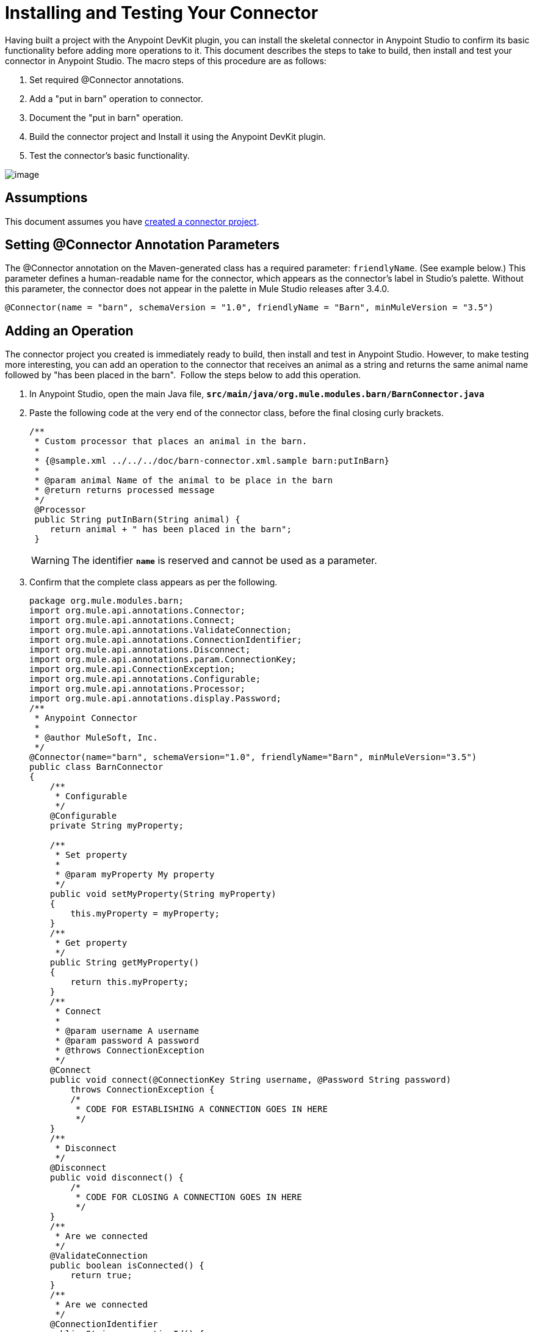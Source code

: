 = Installing and Testing Your Connector

Having built a project with the Anypoint DevKit plugin, you can install the skeletal connector in Anypoint Studio to confirm its basic functionality before adding more operations to it. This document describes the steps to take to build, then install and test your connector in Anypoint Studio. The macro steps of this procedure are as follows:

. Set required @Connector annotations.
. Add a "put in barn" operation to connector.
. Document the "put in barn" operation.
. Build the connector project and Install it using the Anypoint DevKit plugin.
. Test the connector's basic functionality.

image:/docs/plugins/servlet/confluence/placeholder/unknown-attachment?locale=en_GB&version=2[image,title="4-package.png"]

== Assumptions

This document assumes you have link:/docs/display/35X/Creating+an+Anypoint+Connector+Project[created a connector project]. 

== Setting @Connector Annotation Parameters

The @Connector annotation on the Maven-generated class has a required parameter: `friendlyName`. (See example below.) This parameter defines a human-readable name for the connector, which appears as the connector's label in Studio's palette. Without this parameter, the connector does not appear in the palette in Mule Studio releases after 3.4.0. 

[source]
----
@Connector(name = "barn", schemaVersion = "1.0", friendlyName = "Barn", minMuleVersion = "3.5")
----

== Adding an Operation

The connector project you created is immediately ready to build, then install and test in Anypoint Studio. However, to make testing more interesting, you can add an operation to the connector that receives an animal as a string and returns the same animal name followed by "has been placed in the barn".  Follow the steps below to add this operation.

. In Anypoint Studio, open the main Java file, **`src/main/java/org.mule.modules.barn/BarnConnector.java`**
. Paste the following code at the very end of the connector class, before the final closing curly brackets.
+
[source]
----
/**  
 * Custom processor that places an animal in the barn.
 *
 * {@sample.xml ../../../doc/barn-connector.xml.sample barn:putInBarn}
 *
 * @param animal Name of the animal to be place in the barn
 * @return returns processed message
 */
 @Processor
 public String putInBarn(String animal) {
    return animal + " has been placed in the barn";
 }
----
+
[WARNING]
The identifier **`name`** is reserved and cannot be used as a parameter.   

. Confirm that the complete class appears as per the following.
+
[source]
----
package org.mule.modules.barn;
import org.mule.api.annotations.Connector;
import org.mule.api.annotations.Connect;
import org.mule.api.annotations.ValidateConnection;
import org.mule.api.annotations.ConnectionIdentifier;
import org.mule.api.annotations.Disconnect;
import org.mule.api.annotations.param.ConnectionKey;
import org.mule.api.ConnectionException;
import org.mule.api.annotations.Configurable;
import org.mule.api.annotations.Processor;
import org.mule.api.annotations.display.Password;
/**
 * Anypoint Connector
 *
 * @author MuleSoft, Inc.
 */
@Connector(name="barn", schemaVersion="1.0", friendlyName="Barn", minMuleVersion="3.5")
public class BarnConnector
{
    /**
     * Configurable
     */
    @Configurable
    private String myProperty;
 
    /**
     * Set property
     *
     * @param myProperty My property
     */
    public void setMyProperty(String myProperty)
    {
        this.myProperty = myProperty;
    }
    /**
     * Get property
     */
    public String getMyProperty()
    {
        return this.myProperty;
    }
    /**
     * Connect
     *
     * @param username A username
     * @param password A password
     * @throws ConnectionException
     */
    @Connect
    public void connect(@ConnectionKey String username, @Password String password)
        throws ConnectionException {
        /*
         * CODE FOR ESTABLISHING A CONNECTION GOES IN HERE
         */
    }
    /**
     * Disconnect
     */
    @Disconnect
    public void disconnect() {
        /*
         * CODE FOR CLOSING A CONNECTION GOES IN HERE
         */
    }
    /**
     * Are we connected
     */
    @ValidateConnection
    public boolean isConnected() {
        return true;
    }
    /**
     * Are we connected
     */
    @ConnectionIdentifier
    public String connectionId() {
        return "001";
    }
    /**
     * Custom processor
     *
     * {@sample.xml ../../../doc/barn-connector.xml.sample barn:myProcessor}
     *
     * @param content Content to be processed
     * @return Some string
     */
    @Processor
    public String myProcessor(String content)
    {
        /*
         * MESSAGE PROCESSOR CODE GOES HERE
         */
        return content;
    }
     
    /** 
     * Custom processor that places an animal in the barn.
     *
     * {@sample.xml ../../../doc/barn-connector.xml.sample barn:putInBarn}
     *
     * @param animal Name of the animal to be place in the barn
     * @return returns processed message
     */
     @Processor
     public String putInBarn(String animal) {
        return animal + " has been placed in the barn";
     }
     
}
----


=== Documenting the Operation

Because DevKit enforces proper documentation of all projects, you must provide at least one example of how to use each operation you add to a connector. 

. In your Anypoint Studio, open the file  **`doc/barn-connector.xml.sample`** then paste the following snippet at the end.
+
[source]
----
<!-- BEGIN_INCLUDE(barn:putInBarn) -->
    <barn:put-in-barn animal="#[map-payload:animal]" />
<!-- END_INCLUDE(barn:putInBarn) -->
----

. Confirm that the complete contents of the file appear as per the following.
+
[source]
----
<!-- BEGIN_INCLUDE(barn:myProcessor) -->
    <barn:my-processor content="#[map-payload:content]" />
<!-- END_INCLUDE(barn:myProcessor) -->
 
<!-- BEGIN_INCLUDE(barn:putInBarn) -->
    <barn:put-in-barn animal="#[map-payload:animal]" />
<!-- END_INCLUDE(barn:putInBarn) -->
----

== Building and Installing the Connector

At this point the connector is ready to be built and used for the first time. The DevKit plugin for Anypoint Studio automates the process of building the connector, running tests, and packaging it to be used in Anypoint Studio.  

To compile and install your connector, right click your project and select **Anypoint Connector > Install or Update.** This is equivalent to running the command below from the command console from within the project folder:

[source]
----
mvn clean package
----

This command will create an update site that you can use to install the connector in Anypoint Studio. For more information about how to package your connector, check link:/docs/display/35X/Packaging+Your+Connector+for+Release[Packaging Your Connector for Release].

The *Install or Update* feature will also automatically install your connector in Anypoint Studio.

                                                              image:/docs/download/attachments/122751310/barn-studio-icon.png?version=1&modificationDate=1421451061774[image]


== Testing the Connector

To see your new connector function, create, then run a Mule application which uses the Barn Connector.

[tabs]
------
[tab,title="STUDIO Visual Editor"]
....

. Create a simple flow using an *HTTP endpoint* and your new *Barn Connector*. Use the default values configured in the HTTP endpoint (*port*:`8081`, *host*: `localhost`).
+
image:/docs/download/attachments/122751310/flow-1.png?version=1&modificationDate=1421451062369[image] +

. Select the connector to open the properties editor. Notice the parameters Studio makes available to the end user to configure. Configure the parameters according to the table below. +
+
image:/docs/download/attachments/122751310/config1.png?version=1&modificationDate=1421451063566[image]
+
[cols=",",options="header",]
|===
|Parameter |Value
|*Display Name* |`Barn`
|*Config Reference* |see next step
|*Operation* |Put In Barn
|*Animal* |`#[message.inboundProperties['animal']]` 
|===

. Click the plus sign next to the *Config Reference* field to create a new global element for your connector to use.

+
image:/docs/download/attachments/122751310/config.png?version=1&modificationDate=1421451062076[image]
+

. In the *My Property*, *Username* and *Password* fields, enter any string as the value, then click *OK*.
+
image:/docs/download/attachments/122751310/global-elements.png?version=1&modificationDate=1421451062964[image]

. Save, then run the project as a Mule Application (right-click project name, then select **Run As > Mule Application**).

. From a browser, navigate to `http://localhost:8081/?animal=Mule`

. The application returns the response in your browser (see below). +
image:/docs/download/attachments/122751310/browser.png?version=1&modificationDate=1421451063263[image]

....
[tab,title="Studio XML Editor"]
....

. Create a simple flow using an `http:inbound-endpoint` and your new `barn:config`. Configure the parameters of each element according to the code sample below.
+
[source]
----
<?xml version="1.0" encoding="UTF-8"?>
<mule xmlns:barn="http://www.mulesoft.org/schema/mule/barn"
    xmlns:http="http://www.mulesoft.org/schema/mule/http" xmlns="http://www.mulesoft.org/schema/mule/core"
    xmlns:doc="http://www.mulesoft.org/schema/mule/documentation"
    xmlns:spring="http://www.springframework.org/schema/beans" version="EE-3.5.0"
    xmlns:xsi="http://www.w3.org/2001/XMLSchema-instance"
    xsi:schemaLocation="http://www.springframework.org/schema/beans http://www.springframework.org/schema/beans/spring-beans-current.xsd
http://www.mulesoft.org/schema/mule/core http://www.mulesoft.org/schema/mule/core/current/mule.xsd
http://www.mulesoft.org/schema/mule/http http://www.mulesoft.org/schema/mule/http/current/mule-http.xsd
http://www.mulesoft.org/schema/mule/barn http://www.mulesoft.org/schema/mule/barn/current/mule-barn.xsd">
     
    <barn:config name="Barn" username="user" password="pass"
        myProperty="whatever you want" doc:name="Barn">
        <barn:connection-pooling-profile
            initialisationPolicy="INITIALISE_ONE" exhaustedAction="WHEN_EXHAUSTED_GROW" />
    </barn:config>
 
    <flow name="barntestFlow1" doc:name="barntestFlow1">
        <http:inbound-endpoint exchange-pattern="request-response"
            host="localhost" port="8081" doc:name="HTTP" />
         
        <barn:put-in-barn config-ref="Barn"
            animal="#[message.inboundProperties['animal']]" doc:name="Barn" />
 
    </flow>
</mule>
----

. Save, then run the project.
. From a browser, navigate to `http://localhost:8081/?animal=Mule`
. The application returns the response in your browser (see below). +
image:/docs/download/attachments/122751310/browser.png?version=1&modificationDate=1421451063263[image]

....
------

== See Also

* **NEXT STEP:** implement link:/docs/display/35X/Authentication[authentication] on your connector.
